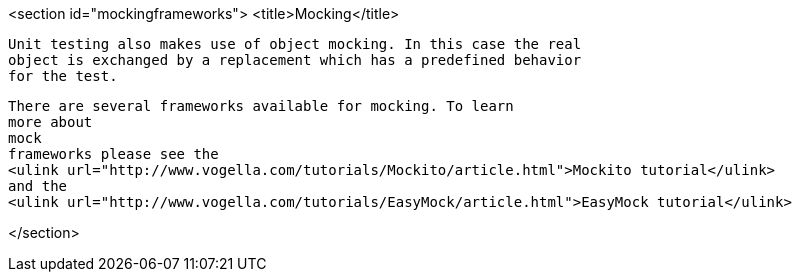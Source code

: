 <section id="mockingframeworks">
	<title>Mocking</title>
	
		Unit testing also makes use of object mocking. In this case the real
		object is exchanged by a replacement which has a predefined behavior
		for the test.
	

	
		There are several frameworks available for mocking. To learn
		more about
		mock
		frameworks please see the
		<ulink url="http://www.vogella.com/tutorials/Mockito/article.html">Mockito tutorial</ulink>
		and the
		<ulink url="http://www.vogella.com/tutorials/EasyMock/article.html">EasyMock tutorial</ulink>
	
</section>
